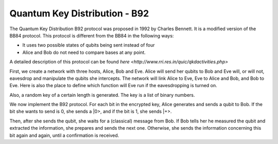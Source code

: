 Quantum Key Distribution - B92
-------------------------------
The Quantum Key Distribution B92 protocol was proposed in 1992 by Charles Bennett. It is a modified version of the BB84 protocol.
This protocol is different from the BB84 in the following ways:

* It uses two possible states of qubits being sent instead of four
* Alice and Bob do not need to compare bases at any point.

A detailed description of this protocol can be found `here <http://www.rri.res.in/quic/qkdactivities.php>`

First, we create a network with three hosts, Alice, Bob and Eve. Alice will send her qubits to Bob and Eve will, or will not, eavesdrop and manipulate the qubits she intercepts.
The network will link Alice to Eve, Eve to Alice and Bob, and Bob to Eve.
Here is also the place to define which function will Eve run if the eavesdropping is turned on.

..  code-block:: python
    :linenos:

    def build_network_b92(eve_interception):

        network = Network.get_instance()

        nodes = ['Alice','Bob','Eve']
        network.start(nodes)

        host_alice = Host('Alice')
        host_bob = Host('Bob')
        host_eve = Host('Eve')

        host_alice.add_connection('Eve')
        host_eve.add_connection('Alice')
        host_eve.add_connection('Bob')
        host_bob.add_connection('Eve')
        #adding the connections - Alice wants to transfer an encrypted message to Bob
        #The network looks like this: Alice---Eve---Bob

        host_alice.delay = 0.3
        host_bob.delay = 0.3

        #starting
        host_alice.start()
        host_bob.start()
        host_eve.start()

        network.add_host(host_alice)
        network.add_host(host_bob)
        network.add_host(host_eve)

        if eve_interception == True:
            host_eve.q_relay_sniffing = True
            host_eve.q_relay_sniffing_fn = eve_sniffing_quantum

        hosts = [host_alice,host_bob,host_eve]
        print('Made a network!')
        return network, hosts

Also, a random key of a certain length is generated. The key is a list of binary numbers.

..  code-block:: python
    :linenos:

    def generate_key(key_length):
        generated_key = []
        for i in range(key_length):
            generated_key.append(randint(0,1))
            print(f'Generated the key {generated_key}')
        return generated_key

We now implement the B92 protocol. For each bit in the encrypted key, Alice generates and sends a qubit to Bob.
If the bit she wants to send is 0, she sends a \|0\>, and if the bit is 1, she sends \|+\>.

Then, after she sends the qubit, she waits for a (classical) message from Bob.
If Bob tells her he measured the qubit and extracted the information, she prepares and sends the next one. 
Otherwise, she sends the information concerning this bit again and again, until a confirmation is received. 

..  code-block:: python
    :linenos:

    def sender_qkd(alice, secret_key, receiver):
        sent_qubit_counter = 0
        for bit in secret_key:
            success = False
            while success == False:
                qubit = Qubit(alice)
                if bit == 1:
                    qubit.H()
                #If we want to send 0, we'll send |0>
                #If we want to send 1, we'll send |+>
                alice.send_qubit(receiver, qubit, await_ack = True)
                message = alice.get_next_classical(receiver, wait = -1)
                if message is not None:
                    if message.content == 'qubit successfully acquired':
                        print(f'Alice sent qubit {sent_qubit_counter+1} to Bob')
                        success = True
                        sent_qubit_counter += 1
                    #if, however, message says Bob failed to measure the qubit, Alice will resend it.



